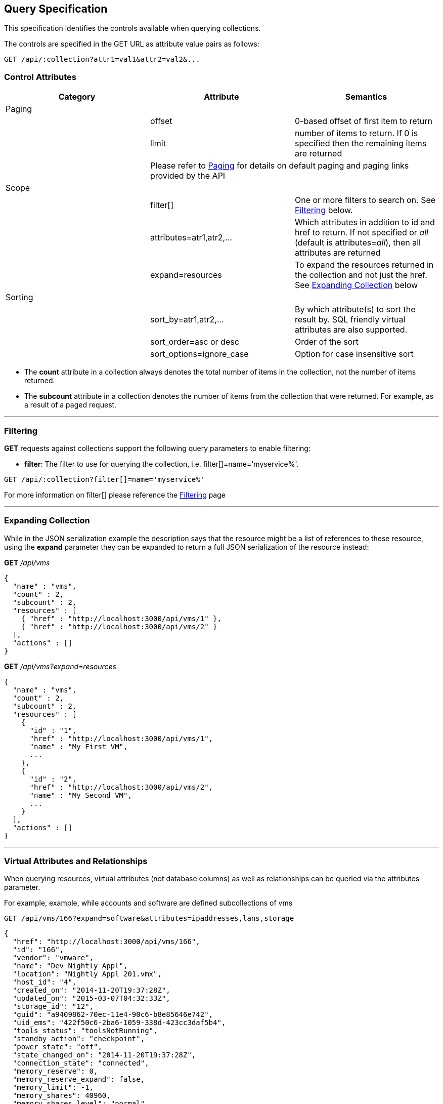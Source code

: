 
[[query-specification]]
== Query Specification

This specification identifies the controls available when querying
collections.

The controls are specified in the GET URL as attribute value pairs as
follows:

----
GET /api/:collection?attr1=val1&attr2=val2&...
----

[[control-attributes]]
=== Control Attributes

[cols=",,",options="header",]
|=======================================================================
|Category |Attribute |Semantics
|Paging | |
| |offset |0-based offset of first item to return
| |limit |number of items to return. If 0 is specified then the remaining items are returned
| 2+| Please refer to link:../overview/paging.html[Paging] for details on default paging and paging links provided by the API
|Scope | |
| |filter[] |One or more filters
to search on. See <<filtering,Filtering>> below.
| |attributes=atr1,atr2,... |Which attributes
in addition to id and href to return. If not specified or _all_ (default is
attributes=_all_), then all attributes are returned
| |expand=resources |To expand the resources
returned in the collection and not just the href. See
<<expanding-collection,Expanding Collection>> below
|Sorting | |
| |sort_by=atr1,atr2,... |By which attribute(s) to sort the result by. SQL friendly virtual attributes are also supported.
| |sort_order=asc or desc |Order of the sort
| |sort_options=ignore_case |Option for case insensitive sort
|=======================================================================

* The *count* attribute in a collection always denotes the total number
of items in the collection, not the number of items returned.
* The *subcount* attribute in a collection denotes the number of items
from the collection that were returned. For example, as a result of a
paged request.

'''''

[[filtering]]
=== Filtering

*GET* requests against collections support the following query parameters to enable filtering:

* *filter*: The filter to use for querying the collection, i.e.
filter[]=name='myservice%'.

----
GET /api/:collection?filter[]=name='myservice%'
----

For more information on filter[] please reference the 
link:filtering.html[Filtering] page

'''''

[[expanding-collection]]
=== Expanding Collection

While in the JSON serialization example the description says that the
resource might be a list of references to these resource, using the
*expand* parameter they can be expanded to return a full JSON
serialization of the resource instead:

*GET* _/api/vms_

[source,json]
----
{
  "name" : "vms",
  "count" : 2,
  "subcount" : 2,
  "resources" : [
    { "href" : "http://localhost:3000/api/vms/1" },
    { "href" : "http://localhost:3000/api/vms/2" }
  ],
  "actions" : []
}
----

*GET* _/api/vms?expand=resources_

[source,json]
----
{
  "name" : "vms",
  "count" : 2,
  "subcount" : 2,
  "resources" : [
    {
      "id" : "1",
      "href" : "http://localhost:3000/api/vms/1",
      "name" : "My First VM",
      ...
    },
    {
      "id" : "2",
      "href" : "http://localhost:3000/api/vms/2",
      "name" : "My Second VM",
      ...
    }
  ],
  "actions" : []
}
----

'''''

[[virtual-attributes-and-relationships]]
=== Virtual Attributes and Relationships

When querying resources, virtual attributes (not database columns) as well as relationships
can be queried via the attributes parameter.

For example, example, while accounts and software are defined subcollections of vms


----
GET /api/vms/166?expand=software&attributes=ipaddresses,lans,storage
----

[source,json]
----
{
  "href": "http://localhost:3000/api/vms/166",
  "id": "166",
  "vendor": "vmware",
  "name": "Dev Nightly Appl",
  "location": "Nightly Appl 201.vmx",
  "host_id": "4",
  "created_on": "2014-11-20T19:37:28Z",
  "updated_on": "2015-03-07T04:32:33Z",
  "storage_id": "12",
  "guid": "a9409862-70ec-11e4-90c6-b8e85646e742",
  "uid_ems": "422f50c6-2ba6-1059-338d-423cc3daf5b4",
  "tools_status": "toolsNotRunning",
  "standby_action": "checkpoint",
  "power_state": "off",
  "state_changed_on": "2014-11-20T19:37:28Z",
  "connection_state": "connected",
  "memory_reserve": 0,
  "memory_reserve_expand": false,
  "memory_limit": -1,
  "memory_shares": 40960,
  "memory_shares_level": "normal",
  "raw_power_state": "poweredOff",
  ...
  "ipaddresses": [
    "192.168.100.1"
  ],
  "lans": [
    {
      "id": "8",
      "switch_id": "6",
      "name": "VM Network",
      "tag": "0",
      "created_on": "2014-11-20T19:37:23Z",
      "updated_on": "2014-11-20T19:37:23Z",
      "uid_ems": "VM Network",
      "computed_allow_promiscuous": false,
      "computed_forged_transmits": true,
      "computed_mac_changes": true
    }
  ],
  "storage": {
    "id": "12",
    "name": "StarM1-Dev",
    "store_type": "VMFS",
    "total_space": 2134061875200,
    "free_space": 385020329984,
    "created_on": "2014-11-20T19:37:22Z",
    "updated_on": "2015-03-09T13:36:05Z",
    "multiplehostaccess": 0,
    "location": "4e43dd32-c6b7543a-32bf-0010187f038c",
    "uncommitted": 845539212800,
    "ems_ref_obj": "--- !ruby/string:VimString\nstr: datastore-15624\nxsiType: :ManagedObjectReference\nvimType: :Datastore\n",
    "directory_hierarchy_supported": true,
    "thin_provisioning_supported": true,
    "raw_disk_mappings_supported": true,
    "master": false,
    "ems_ref": "datastore-15624"
  }
  "software": [
    {
      "href": "http://localhost:3000/api/vms/320/software/1",
      "id": "1",
      "name": "OpenOffice",
      "vendor": "OpenOffice.org",
      "vm_or_template_id": "166"
    }
  ]
}
----

As another example, one can query good details on hosts:

----
GET /api/hosts/8?attributes=custom_attributes,ext_management_system,resource_pools,storages,vms,hardware
----

of course, one needs to be careful with queries like these as list of vms for a host could be quite large.


Virtual attributes can also be queried from one-to-one relationships via the dot notation as follows:

----
GET /api/hosts/8?attributes=ext_management_system.id,ext_management_system.guid,ext_management_system.name
----

[source,json]
----
{
  "href": "http://localhost:3000/api/hosts/8",
  "id": "8",
  "name": "test1.sample.com",
  "hostname": "test1.sample.com",
  "ipaddress": "test1.sample.com",
  "vmm_vendor": "vmware",
  "vmm_version": "5.0.0",
  "vmm_product": "ESXi",
  "vmm_buildnumber": "515841",
  ...
  "ext_management_system": {
    "name": "vcenter50",
    "guid": "e84e8c58-bdbd-11e4-8983-b8e85646e742",
    "id": "6"
  }
}
----

With attributes, database attributes, virtual attributes and relationships can be specified together
as in the following example:

----
GET /api/vms/166?attributes=name,raw_power_state,ipaddresses,storage.name
----

[source,json]
----
{
  "href": "http://localhost:3000/api/vms/166",
  "id": "166",
  "name": "Dev Nightly Appl",
  "raw_power_state": "poweredOff",
  "ipaddresses": [
    "192.168.253.1"
  ],
  "storage": {
    "name": "StarM1-Dev"
  }
}
----

This is helpful when specific information is needed out of resources and helps with response
time when querying large number of resources as in the following example:

[source,data]
----
GET /api/vms?limit=1000&offset=1000&expand=resources&
    attributes=name,raw_power_state,ipaddresses,storage.name
----

